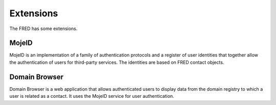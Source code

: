 
.. _FRED-Features-Extensions:

Extensions
======================

The FRED has some extensions.

MojeID
------

MojeID is an implementation of a family of authentication protocols and
a register of user identities that together allow the authentication
of users for third-party services.
The identities are based on FRED contact objects.


Domain Browser
--------------

Domain Browser is a web application that allows authenticated users to display
data from the domain registry to which a user is related as a contact.
It uses the MojeID service for user authentication.
